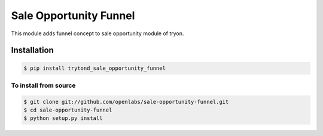 Sale Opportunity Funnel
=======================
This module adds funnel concept to sale opportunity module of tryon.


Installation
------------

.. code:: sh

    $ pip install trytond_sale_opportunity_funnel

To install from source
``````````````````````

.. code:: sh

    $ git clone git://github.com/openlabs/sale-opportunity-funnel.git
    $ cd sale-opportunity-funnel
    $ python setup.py install
